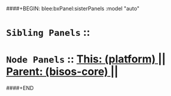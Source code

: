 ####+BEGIN: blee:bxPanel:sisterPanels :model "auto"
*   =Sibling Panels=  :: 
*   =Node Panels=     ::  [[elisp:(blee:bnsm:panel-goto "../main/")][ *This: (platform)* ]] || [[elisp:(blee:bnsm:panel-goto "../../main/")][ *Parent: (bisos-core)* ]] ||
####+END
